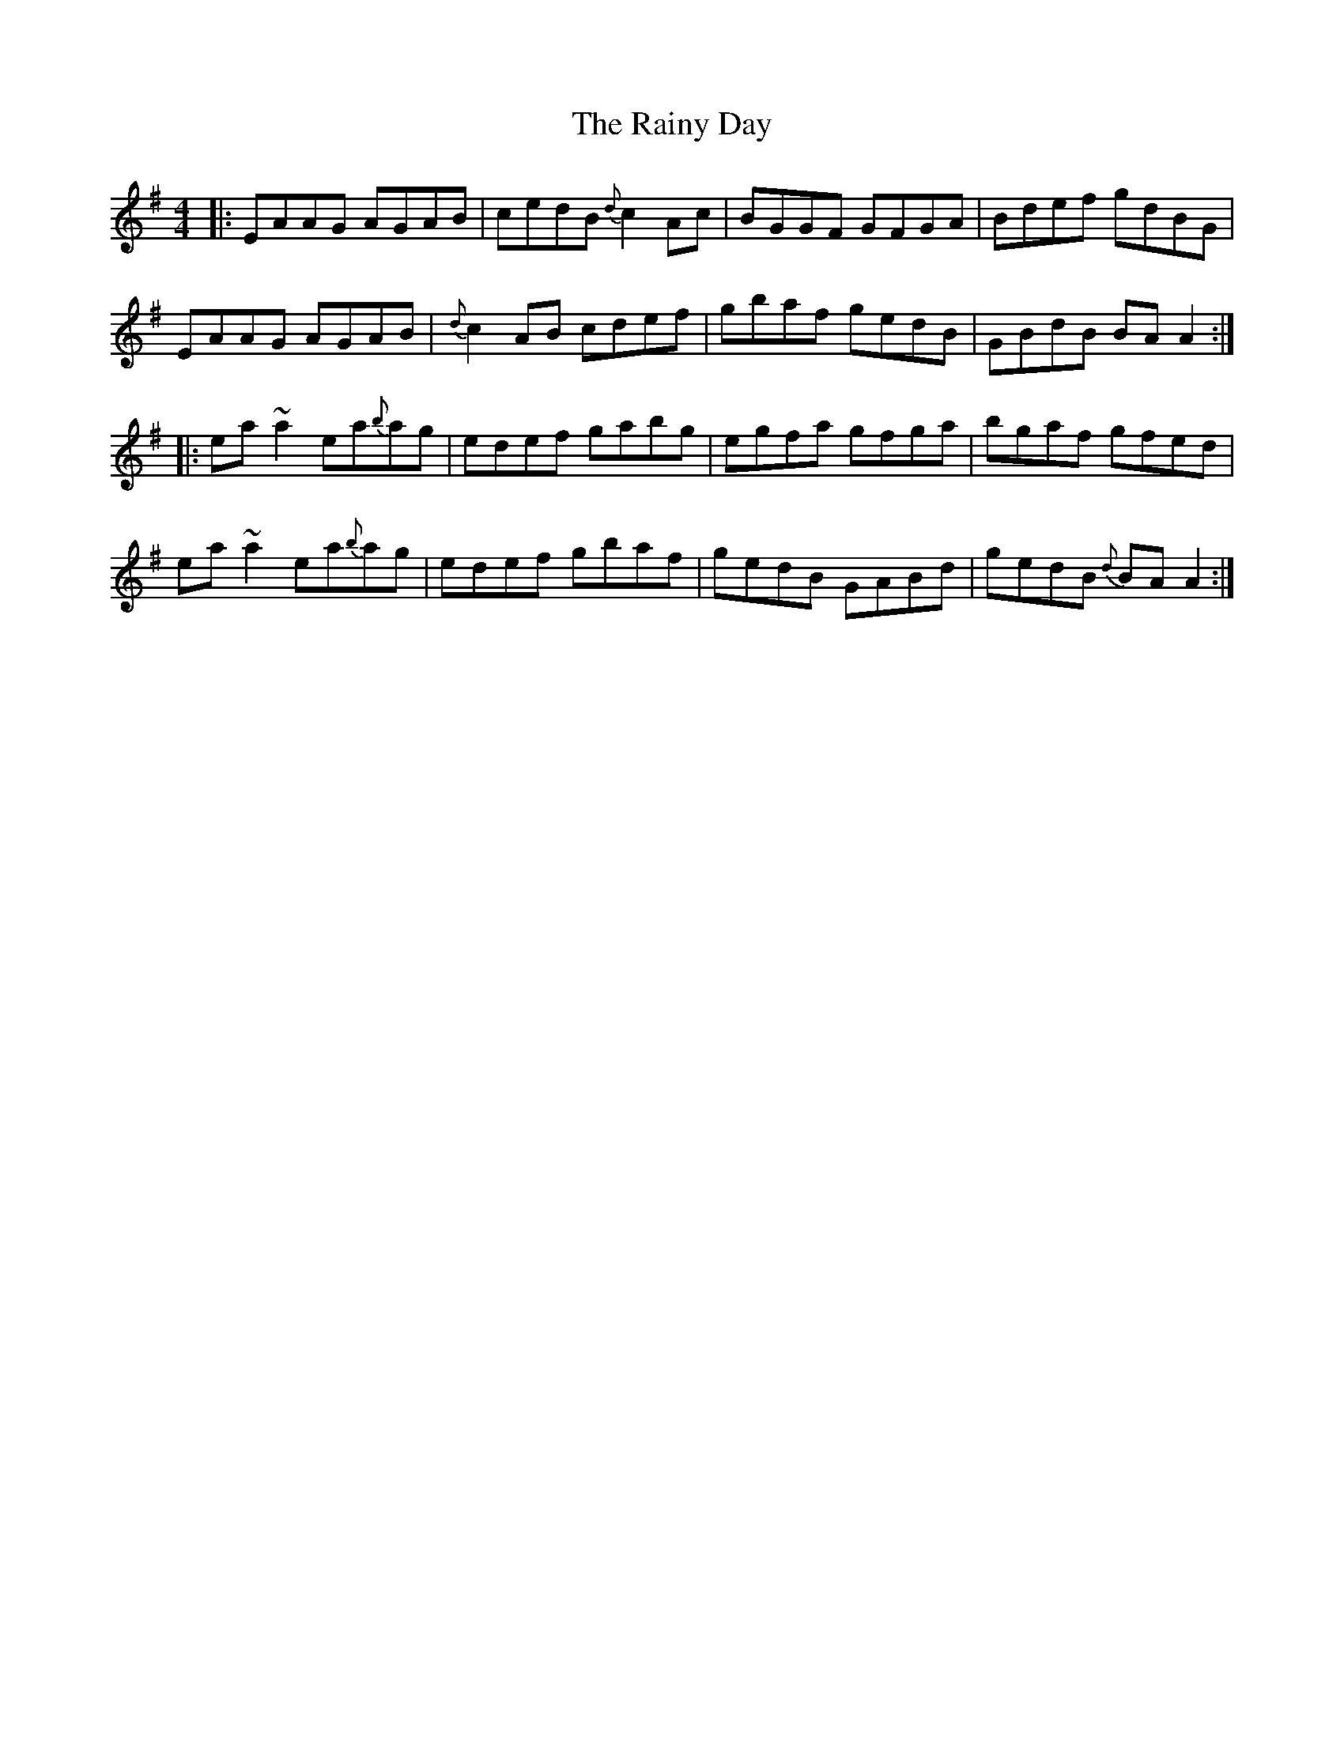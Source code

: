 X: 33523
T: Rainy Day, The
R: reel
M: 4/4
K: Gmajor
|:EAAG AGAB|cedB {d}c2Ac|BGGF GFGA|Bdef gdBG|
EAAG AGAB|{d}c2AB cdef|gbaf gedB|GBdB BAA2:|
|:ea~a2 ea{b}ag|edef gabg|egfa gfga|bgaf gfed|
ea~a2 ea{b}ag|edef gbaf|gedB GABd|gedB{d} BAA2:|


